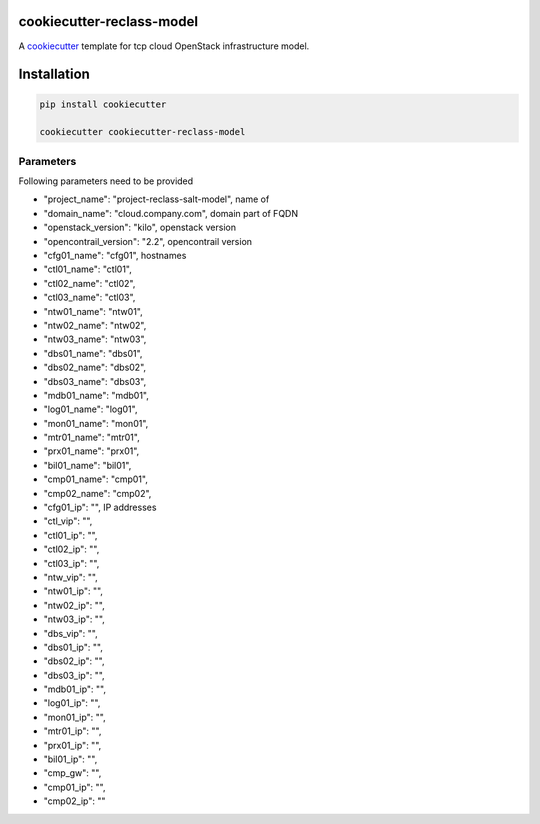 cookiecutter-reclass-model
============================

A cookiecutter_ template for tcp cloud OpenStack infrastructure model.

.. _cookiecutter: https://github.com/audreyr/cookiecutter


Installation
============

.. code-block:: bash

    pip install cookiecutter

    cookiecutter cookiecutter-reclass-model


Parameters
----------

Following parameters need to be provided

* "project_name": "project-reclass-salt-model", name of
* "domain_name": "cloud.company.com", domain part of FQDN
* "openstack_version": "kilo", openstack version
* "opencontrail_version": "2.2", opencontrail version
* "cfg01_name": "cfg01", hostnames
* "ctl01_name": "ctl01",
* "ctl02_name": "ctl02",
* "ctl03_name": "ctl03",
* "ntw01_name": "ntw01",
* "ntw02_name": "ntw02",
* "ntw03_name": "ntw03",
* "dbs01_name": "dbs01",
* "dbs02_name": "dbs02",
* "dbs03_name": "dbs03",
* "mdb01_name": "mdb01",
* "log01_name": "log01",
* "mon01_name": "mon01",
* "mtr01_name": "mtr01",
* "prx01_name": "prx01",
* "bil01_name": "bil01",
* "cmp01_name": "cmp01",
* "cmp02_name": "cmp02",
* "cfg01_ip": "", IP addresses
* "ctl_vip": "",
* "ctl01_ip": "",
* "ctl02_ip": "",
* "ctl03_ip": "",
* "ntw_vip": "",
* "ntw01_ip": "",
* "ntw02_ip": "",
* "ntw03_ip": "",
* "dbs_vip": "",
* "dbs01_ip": "",
* "dbs02_ip": "",
* "dbs03_ip": "",
* "mdb01_ip": "",
* "log01_ip": "",
* "mon01_ip": "",
* "mtr01_ip": "",
* "prx01_ip": "",
* "bil01_ip": "",
* "cmp_gw": "",
* "cmp01_ip": "",
* "cmp02_ip": ""
